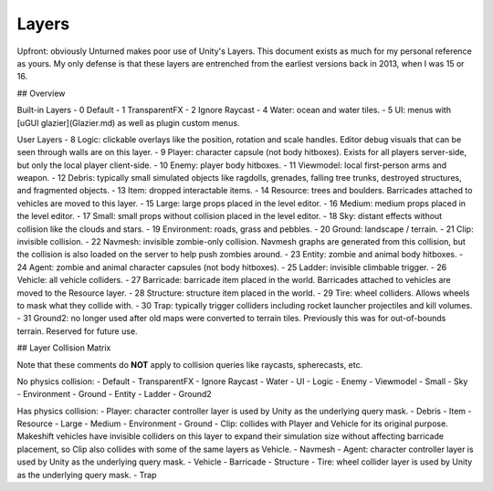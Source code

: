 Layers
======

Upfront: obviously Unturned makes poor use of Unity's Layers. This document exists as much for my personal reference as yours. My only defense is that these layers are entrenched from the earliest versions back in 2013, when I was 15 or 16.

## Overview

Built-in Layers
- 0 Default
- 1 TransparentFX
- 2 Ignore Raycast
- 4 Water: ocean and water tiles.
- 5 UI: menus with [uGUI glazier](Glazier.md) as well as plugin custom menus.

User Layers
- 8 Logic: clickable overlays like the position, rotation and scale handles. Editor debug visuals that can be seen through walls are on this layer.
- 9 Player: character capsule (not body hitboxes). Exists for all players server-side, but only the local player client-side.
- 10 Enemy: player body hitboxes.
- 11 Viewmodel: local first-person arms and weapon.
- 12 Debris: typically small simulated objects like ragdolls, grenades, falling tree trunks, destroyed structures, and fragmented objects.
- 13 Item: dropped interactable items.
- 14 Resource: trees and boulders. Barricades attached to vehicles are moved to this layer.
- 15 Large: large props placed in the level editor.
- 16 Medium: medium props placed in the level editor.
- 17 Small: small props without collision placed in the level editor.
- 18 Sky: distant effects without collision like the clouds and stars.
- 19 Environment: roads, grass and pebbles.
- 20 Ground: landscape / terrain.
- 21 Clip: invisible collision.
- 22 Navmesh: invisible zombie-only collision. Navmesh graphs are generated from this collision, but the collision is also loaded on the server to help push zombies around.
- 23 Entity: zombie and animal body hitboxes.
- 24 Agent: zombie and animal character capsules (not body hitboxes).
- 25 Ladder: invisible climbable trigger.
- 26 Vehicle: all vehicle colliders.
- 27 Barricade: barricade item placed in the world. Barricades attached to vehicles are moved to the Resource layer.
- 28 Structure: structure item placed in the world.
- 29 Tire: wheel colliders. Allows wheels to mask what they collide with.
- 30 Trap: typically trigger colliders including rocket launcher projectiles and kill volumes.
- 31 Ground2: no longer used after old maps were converted to terrain tiles. Previously this was for out-of-bounds terrain. Reserved for future use.

## Layer Collision Matrix

Note that these comments do **NOT** apply to collision queries like raycasts, spherecasts, etc.

No physics collision:
- Default
- TransparentFX
- Ignore Raycast
- Water
- UI
- Logic
- Enemy
- Viewmodel
- Small
- Sky
- Environment
- Ground
- Entity
- Ladder
- Ground2

Has physics collision:
- Player: character controller layer is used by Unity as the underlying query mask.
- Debris
- Item
- Resource
- Large
- Medium
- Environment
- Ground
- Clip: collides with Player and Vehicle for its original purpose. Makeshift vehicles have invisible colliders on this layer to expand their simulation size without affecting barricade placement, so Clip also collides with some of the same layers as Vehicle.
- Navmesh
- Agent: character controller layer is used by Unity as the underlying query mask.
- Vehicle
- Barricade
- Structure
- Tire: wheel collider layer is used by Unity as the underlying query mask.
- Trap
